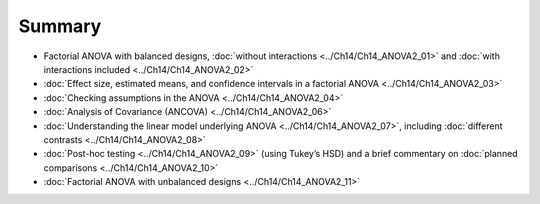 .. sectionauthor:: `Danielle J. Navarro <https://djnavarro.net/>`_ and `David R. Foxcroft <https://www.davidfoxcroft.com/>`_

Summary
-------

-  Factorial ANOVA with balanced designs, :doc:`without interactions
   <../Ch14/Ch14_ANOVA2_01>` and :doc:`with interactions included <../Ch14/Ch14_ANOVA2_02>`

-  :doc:`Effect size, estimated means, and confidence intervals in a factorial
   ANOVA <../Ch14/Ch14_ANOVA2_03>`

-  :doc:`Checking assumptions in the ANOVA <../Ch14/Ch14_ANOVA2_04>`

-  :doc:`Analysis of Covariance (ANCOVA) <../Ch14/Ch14_ANOVA2_06>`

-  :doc:`Understanding the linear model underlying ANOVA <../Ch14/Ch14_ANOVA2_07>`,
   including :doc:`different contrasts <../Ch14/Ch14_ANOVA2_08>`

-  :doc:`Post-hoc testing <../Ch14/Ch14_ANOVA2_09>` (using Tukey’s HSD) and a brief
   commentary on :doc:`planned comparisons <../Ch14/Ch14_ANOVA2_10>`

-  :doc:`Factorial ANOVA with unbalanced designs <../Ch14/Ch14_ANOVA2_11>`
